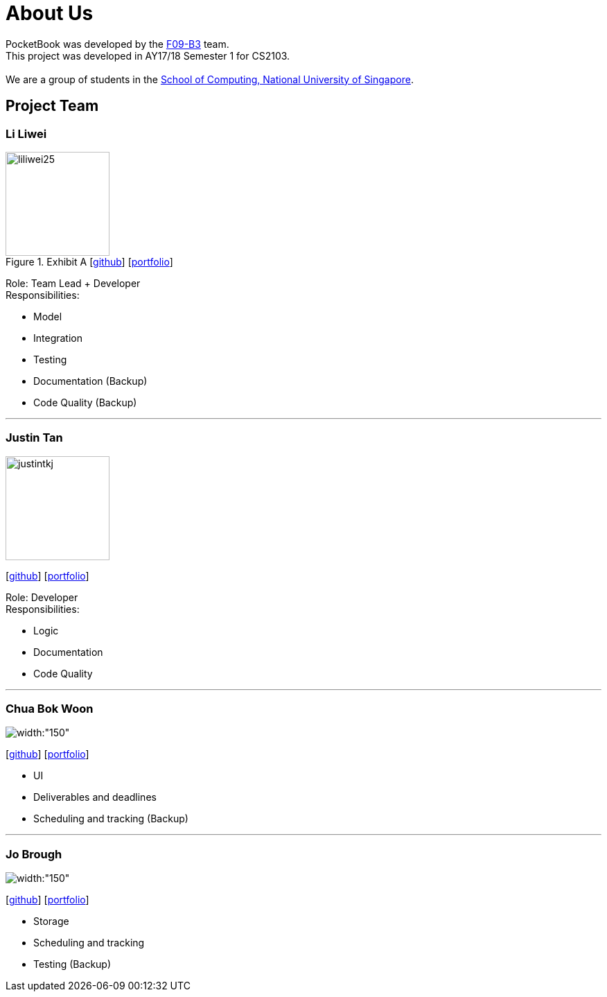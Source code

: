 = About Us
:relfileprefix: team/
ifdef::env-github,env-browser[:outfilesuffix: .adoc]
:imagesDir: images
:stylesDir: stylesheets

PocketBook was developed by the https://github.com/orgs/CS2103AUG2017-F09-B3/teams/developers/members[F09-B3]
team. +
This project was developed in AY17/18 Semester 1 for CS2103. +
{empty} +
We are a group of students in the http://www.comp.nus.edu.sg[School of Computing, National University of Singapore].

== Project Team

=== Li Liwei
.Exhibit A  [https://github.com/liliwei25[github]] [<<liliwei25#, portfolio>>]

[.thumb]
image::liliwei25.jpg[width="150", align="left"]

{empty}

Role: Team Lead + Developer +
Responsibilities:

* Model
* Integration
* Testing
* Documentation (Backup)
* Code Quality (Backup)

'''

=== Justin Tan
image::justintkj.jpg[width="150", align="left"]
{empty}[https://github.com/justintkj[github]] [<<justintkj#, portfolio>>]

Role: Developer +
Responsibilities:

* Logic
* Documentation
* Code Quality

'''

=== Chua Bok Woon
image::bokwoon_resized.jpg[width:"150", align="left"]
{empty}[https://github.com/bokwoon95[github]] [<<johndoe#, portfolio>>]

* UI
* Deliverables and deadlines
* Scheduling and tracking (Backup)

'''

=== Jo Brough
image::jobrough.jpg[width:"150", align="left"]
{empty}[https://github.com/thehelpfulbees[github]] [<<johndoe#, portfolio>>]

* Storage
* Scheduling and tracking
* Testing (Backup)
